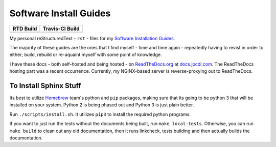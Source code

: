 =======================
Software Install Guides
=======================

===========  ==================
RTD Build     Travis-CI Build
===========  ==================
|rtd_image|  |travis-ci_image|
===========  ==================

My personal reStructuredText - ``rst`` - files for my `Software Installation Guides`_.

The majority of these guides are the ones that I find myself - time and time again - repeatedly having to revist in order to either; build, rebuild or re-aquaint myself with some point of knowledge.

I have these docs - both self-hosted and being hosted - on `ReadTheDocs.org`_ at `docs.jpcdi.com`_. The ReadTheDocs hosting part was a recent occurrence. Currently, my NGINX-based server is reverse-proxying out to ReadTheDocs.

To Install Sphinx Stuff
=======================

Its best to utilize `Homebrew <homebrew>`_ team's python and ``pip`` packages, making sure that its going to be python 3 that will be installed on your system. Python 2 is being phased out and Python 3 is just plain better.

Run ``./scripts/install.sh``. It utilizes ``pip3`` to install the required python programs.

If you want to just run the tests without the documents being built, run ``make local-tests``. Otherwise, you can run ``make build`` to clean out any old documentation, then it runs linkcheck, tests building and then actually builds the documentation.

.. _ReadTheDocs.org: http://readthedocs.org/
.. _Software Installation Guides: docs.jpcdi.com_
.. _docs.jpcdi.com: https://docs.jpcdi.com/
.. _homebrew: https://brew.sh
.. |rtd_image| image:: http://readthedocs.org/projects/software-install-guides/badge/?version=latest
    :target: http://software-install-guides.readthedocs.io/en/latest/?badge=latest
    :alt: Documentation Status
.. |travis-ci_image| image:: https://travis-ci.org/jpartain89/Software-Install-Guides.svg?branch=master
    :target: https://travis-ci.org/jpartain89/Software-Install-Guides
